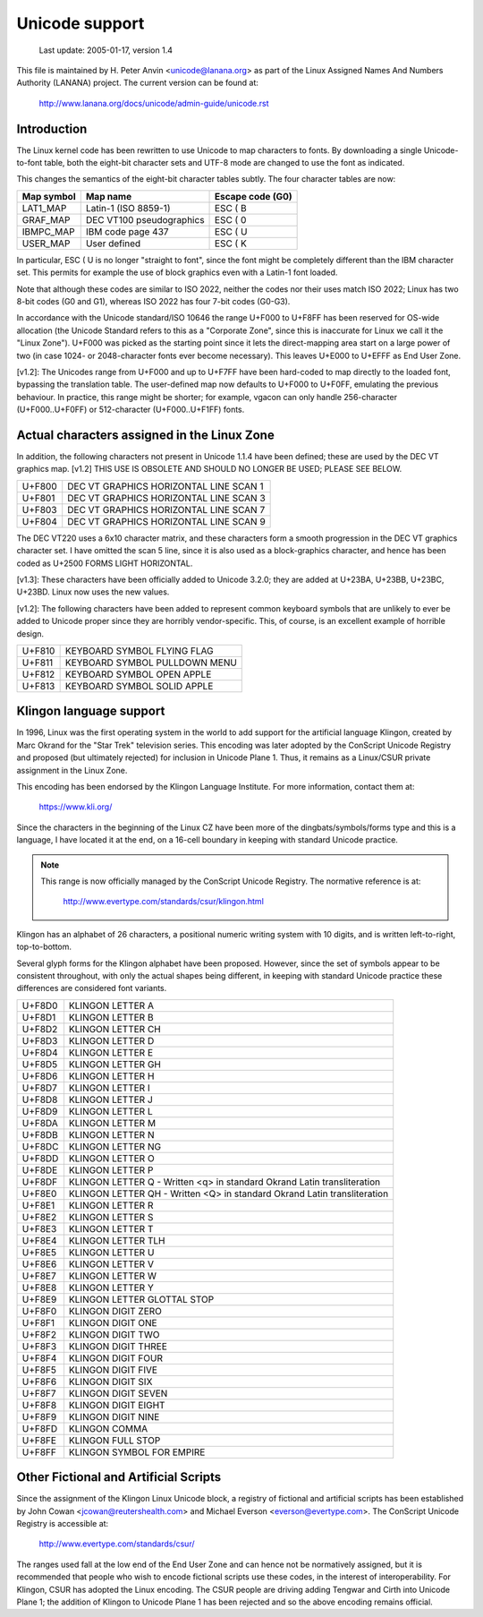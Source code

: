 Unicode support
===============

		 Last update: 2005-01-17, version 1.4

This file is maintained by H. Peter Anvin <unicode@lanana.org> as part
of the Linux Assigned Names And Numbers Authority (LANANA) project.
The current version can be found at:

	    http://www.lanana.org/docs/unicode/admin-guide/unicode.rst

Introduction
------------

The Linux kernel code has been rewritten to use Unicode to map
characters to fonts.  By downloading a single Unicode-to-font table,
both the eight-bit character sets and UTF-8 mode are changed to use
the font as indicated.

This changes the semantics of the eight-bit character tables subtly.
The four character tables are now:

=============== =============================== ================
Map symbol	Map name			Escape code (G0)
=============== =============================== ================
LAT1_MAP	Latin-1 (ISO 8859-1)		ESC ( B
GRAF_MAP	DEC VT100 pseudographics	ESC ( 0
IBMPC_MAP	IBM code page 437		ESC ( U
USER_MAP	User defined			ESC ( K
=============== =============================== ================

In particular, ESC ( U is no longer "straight to font", since the font
might be completely different than the IBM character set.  This
permits for example the use of block graphics even with a Latin-1 font
loaded.

Note that although these codes are similar to ISO 2022, neither the
codes nor their uses match ISO 2022; Linux has two 8-bit codes (G0 and
G1), whereas ISO 2022 has four 7-bit codes (G0-G3).

In accordance with the Unicode standard/ISO 10646 the range U+F000 to
U+F8FF has been reserved for OS-wide allocation (the Unicode Standard
refers to this as a "Corporate Zone", since this is inaccurate for
Linux we call it the "Linux Zone").  U+F000 was picked as the starting
point since it lets the direct-mapping area start on a large power of
two (in case 1024- or 2048-character fonts ever become necessary).
This leaves U+E000 to U+EFFF as End User Zone.

[v1.2]: The Unicodes range from U+F000 and up to U+F7FF have been
hard-coded to map directly to the loaded font, bypassing the
translation table.  The user-defined map now defaults to U+F000 to
U+F0FF, emulating the previous behaviour.  In practice, this range
might be shorter; for example, vgacon can only handle 256-character
(U+F000..U+F0FF) or 512-character (U+F000..U+F1FF) fonts.


Actual characters assigned in the Linux Zone
--------------------------------------------

In addition, the following characters not present in Unicode 1.1.4
have been defined; these are used by the DEC VT graphics map.  [v1.2]
THIS USE IS OBSOLETE AND SHOULD NO LONGER BE USED; PLEASE SEE BELOW.

====== ======================================
U+F800 DEC VT GRAPHICS HORIZONTAL LINE SCAN 1
U+F801 DEC VT GRAPHICS HORIZONTAL LINE SCAN 3
U+F803 DEC VT GRAPHICS HORIZONTAL LINE SCAN 7
U+F804 DEC VT GRAPHICS HORIZONTAL LINE SCAN 9
====== ======================================

The DEC VT220 uses a 6x10 character matrix, and these characters form
a smooth progression in the DEC VT graphics character set.  I have
omitted the scan 5 line, since it is also used as a block-graphics
character, and hence has been coded as U+2500 FORMS LIGHT HORIZONTAL.

[v1.3]: These characters have been officially added to Unicode 3.2.0;
they are added at U+23BA, U+23BB, U+23BC, U+23BD.  Linux now uses the
new values.

[v1.2]: The following characters have been added to represent common
keyboard symbols that are unlikely to ever be added to Unicode proper
since they are horribly vendor-specific.  This, of course, is an
excellent example of horrible design.

====== ======================================
U+F810 KEYBOARD SYMBOL FLYING FLAG
U+F811 KEYBOARD SYMBOL PULLDOWN MENU
U+F812 KEYBOARD SYMBOL OPEN APPLE
U+F813 KEYBOARD SYMBOL SOLID APPLE
====== ======================================

Klingon language support
------------------------

In 1996, Linux was the first operating system in the world to add
support for the artificial language Klingon, created by Marc Okrand
for the "Star Trek" television series.	This encoding was later
adopted by the ConScript Unicode Registry and proposed (but ultimately
rejected) for inclusion in Unicode Plane 1.  Thus, it remains as a
Linux/CSUR private assignment in the Linux Zone.

This encoding has been endorsed by the Klingon Language Institute.
For more information, contact them at:

	https://www.kli.org/

Since the characters in the beginning of the Linux CZ have been more
of the dingbats/symbols/forms type and this is a language, I have
located it at the end, on a 16-cell boundary in keeping with standard
Unicode practice.

.. note::

  This range is now officially managed by the ConScript Unicode
  Registry.  The normative reference is at:

	http://www.evertype.com/standards/csur/klingon.html

Klingon has an alphabet of 26 characters, a positional numeric writing
system with 10 digits, and is written left-to-right, top-to-bottom.

Several glyph forms for the Klingon alphabet have been proposed.
However, since the set of symbols appear to be consistent throughout,
with only the actual shapes being different, in keeping with standard
Unicode practice these differences are considered font variants.

======	=======================================================
U+F8D0	KLINGON LETTER A
U+F8D1	KLINGON LETTER B
U+F8D2	KLINGON LETTER CH
U+F8D3	KLINGON LETTER D
U+F8D4	KLINGON LETTER E
U+F8D5	KLINGON LETTER GH
U+F8D6	KLINGON LETTER H
U+F8D7	KLINGON LETTER I
U+F8D8	KLINGON LETTER J
U+F8D9	KLINGON LETTER L
U+F8DA	KLINGON LETTER M
U+F8DB	KLINGON LETTER N
U+F8DC	KLINGON LETTER NG
U+F8DD	KLINGON LETTER O
U+F8DE	KLINGON LETTER P
U+F8DF	KLINGON LETTER Q
	- Written <q> in standard Okrand Latin transliteration
U+F8E0	KLINGON LETTER QH
	- Written <Q> in standard Okrand Latin transliteration
U+F8E1	KLINGON LETTER R
U+F8E2	KLINGON LETTER S
U+F8E3	KLINGON LETTER T
U+F8E4	KLINGON LETTER TLH
U+F8E5	KLINGON LETTER U
U+F8E6	KLINGON LETTER V
U+F8E7	KLINGON LETTER W
U+F8E8	KLINGON LETTER Y
U+F8E9	KLINGON LETTER GLOTTAL STOP

U+F8F0	KLINGON DIGIT ZERO
U+F8F1	KLINGON DIGIT ONE
U+F8F2	KLINGON DIGIT TWO
U+F8F3	KLINGON DIGIT THREE
U+F8F4	KLINGON DIGIT FOUR
U+F8F5	KLINGON DIGIT FIVE
U+F8F6	KLINGON DIGIT SIX
U+F8F7	KLINGON DIGIT SEVEN
U+F8F8	KLINGON DIGIT EIGHT
U+F8F9	KLINGON DIGIT NINE

U+F8FD	KLINGON COMMA
U+F8FE	KLINGON FULL STOP
U+F8FF	KLINGON SYMBOL FOR EMPIRE
======	=======================================================

Other Fictional and Artificial Scripts
--------------------------------------

Since the assignment of the Klingon Linux Unicode block, a registry of
fictional and artificial scripts has been established by John Cowan
<jcowan@reutershealth.com> and Michael Everson <everson@evertype.com>.
The ConScript Unicode Registry is accessible at:

	  http://www.evertype.com/standards/csur/

The ranges used fall at the low end of the End User Zone and can hence
not be normatively assigned, but it is recommended that people who
wish to encode fictional scripts use these codes, in the interest of
interoperability.  For Klingon, CSUR has adopted the Linux encoding.
The CSUR people are driving adding Tengwar and Cirth into Unicode
Plane 1; the addition of Klingon to Unicode Plane 1 has been rejected
and so the above encoding remains official.
